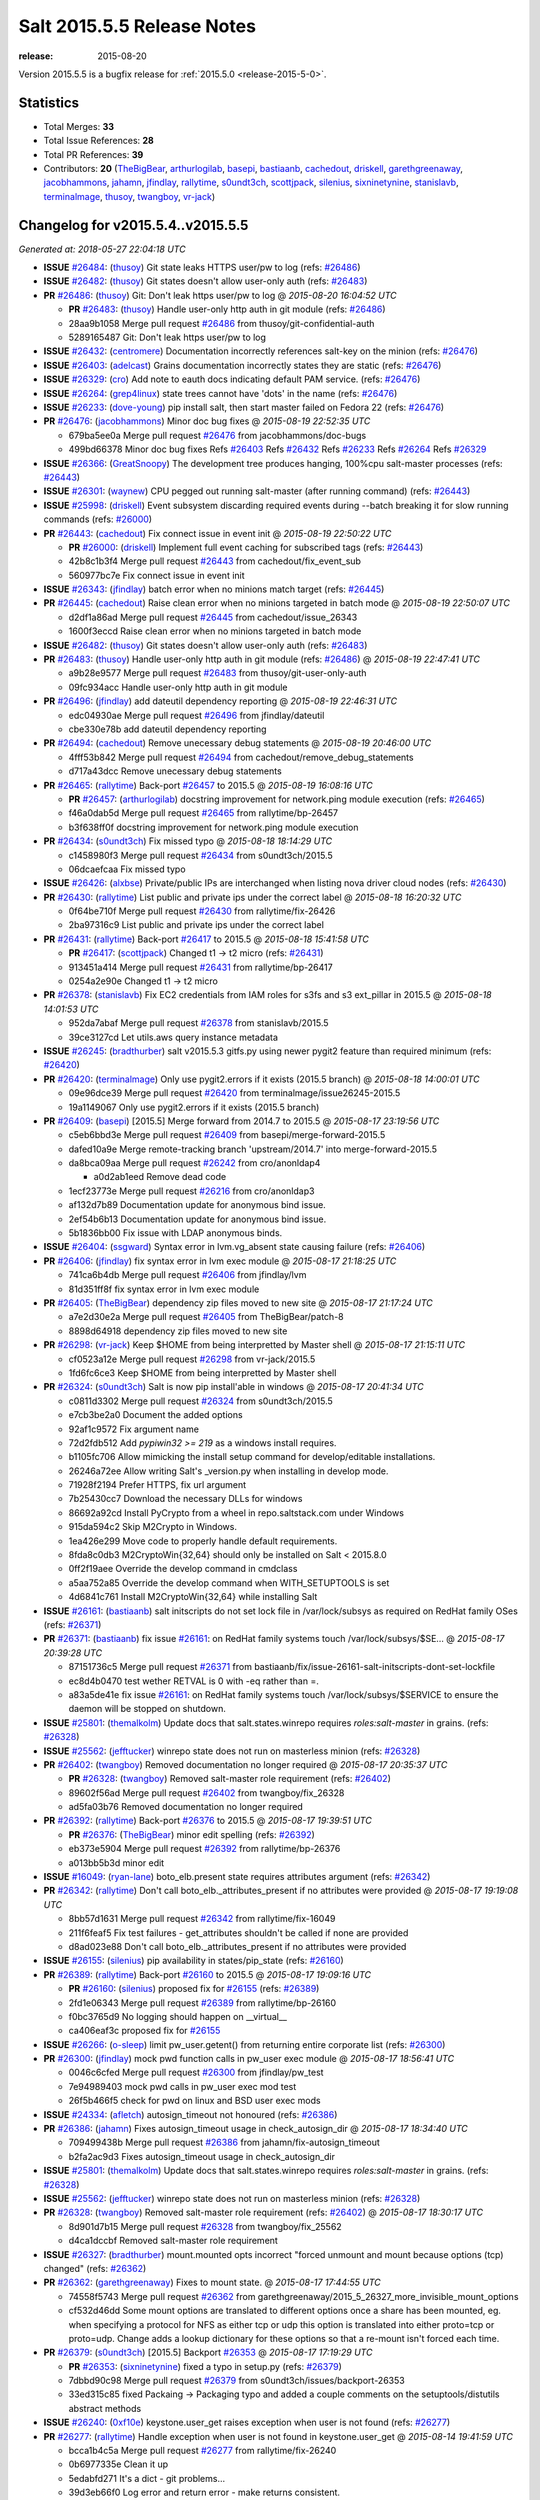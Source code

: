 ===========================
Salt 2015.5.5 Release Notes
===========================

:release: 2015-08-20

Version 2015.5.5 is a bugfix release for :ref:`2015.5.0 <release-2015-5-0>`.


Statistics
==========

- Total Merges: **33**
- Total Issue References: **28**
- Total PR References: **39**

- Contributors: **20** (`TheBigBear`_, `arthurlogilab`_, `basepi`_, `bastiaanb`_, `cachedout`_, `driskell`_, `garethgreenaway`_, `jacobhammons`_, `jahamn`_, `jfindlay`_, `rallytime`_, `s0undt3ch`_, `scottjpack`_, `silenius`_, `sixninetynine`_, `stanislavb`_, `terminalmage`_, `thusoy`_, `twangboy`_, `vr-jack`_)


Changelog for v2015.5.4..v2015.5.5
==================================

*Generated at: 2018-05-27 22:04:18 UTC*

* **ISSUE** `#26484`_: (`thusoy`_) Git state leaks HTTPS user/pw to log (refs: `#26486`_)

* **ISSUE** `#26482`_: (`thusoy`_) Git states doesn't allow user-only auth (refs: `#26483`_)

* **PR** `#26486`_: (`thusoy`_) Git: Don't leak https user/pw to log
  @ *2015-08-20 16:04:52 UTC*

  * **PR** `#26483`_: (`thusoy`_) Handle user-only http auth in git module (refs: `#26486`_)

  * 28aa9b1058 Merge pull request `#26486`_ from thusoy/git-confidential-auth

  * 5289165487 Git: Don't leak https user/pw to log

* **ISSUE** `#26432`_: (`centromere`_) Documentation incorrectly references salt-key on the minion (refs: `#26476`_)

* **ISSUE** `#26403`_: (`adelcast`_) Grains documentation incorrectly states they are static (refs: `#26476`_)

* **ISSUE** `#26329`_: (`cro`_) Add note to eauth docs indicating default PAM service. (refs: `#26476`_)

* **ISSUE** `#26264`_: (`grep4linux`_) state trees cannot have 'dots' in the name (refs: `#26476`_)

* **ISSUE** `#26233`_: (`dove-young`_) pip install salt, then start master failed on Fedora 22 (refs: `#26476`_)

* **PR** `#26476`_: (`jacobhammons`_) Minor doc bug fixes
  @ *2015-08-19 22:52:35 UTC*

  * 679ba5ee0a Merge pull request `#26476`_ from jacobhammons/doc-bugs

  * 499bd66378 Minor doc bug fixes Refs `#26403`_ Refs `#26432`_ Refs `#26233`_ Refs `#26264`_ Refs `#26329`_

* **ISSUE** `#26366`_: (`GreatSnoopy`_) The development tree produces hanging, 100%cpu salt-master processes (refs: `#26443`_)

* **ISSUE** `#26301`_: (`waynew`_) CPU pegged out running salt-master (after running command)  (refs: `#26443`_)

* **ISSUE** `#25998`_: (`driskell`_) Event subsystem discarding required events during --batch breaking it for slow running commands (refs: `#26000`_)

* **PR** `#26443`_: (`cachedout`_) Fix connect issue in event init
  @ *2015-08-19 22:50:22 UTC*

  * **PR** `#26000`_: (`driskell`_) Implement full event caching for subscribed tags (refs: `#26443`_)

  * 42b8c1b3f4 Merge pull request `#26443`_ from cachedout/fix_event_sub

  * 560977bc7e Fix connect issue in event init

* **ISSUE** `#26343`_: (`jfindlay`_) batch error when no minions match target (refs: `#26445`_)

* **PR** `#26445`_: (`cachedout`_) Raise clean error when no minions targeted in batch mode
  @ *2015-08-19 22:50:07 UTC*

  * d2df1a86ad Merge pull request `#26445`_ from cachedout/issue_26343

  * 1600f3eccd Raise clean error when no minions targeted in batch mode

* **ISSUE** `#26482`_: (`thusoy`_) Git states doesn't allow user-only auth (refs: `#26483`_)

* **PR** `#26483`_: (`thusoy`_) Handle user-only http auth in git module (refs: `#26486`_)
  @ *2015-08-19 22:47:41 UTC*

  * a9b28e9577 Merge pull request `#26483`_ from thusoy/git-user-only-auth

  * 09fc934acc Handle user-only http auth in git module

* **PR** `#26496`_: (`jfindlay`_) add dateutil dependency reporting
  @ *2015-08-19 22:46:31 UTC*

  * edc04930ae Merge pull request `#26496`_ from jfindlay/dateutil

  * cbe330e78b add dateutil dependency reporting

* **PR** `#26494`_: (`cachedout`_) Remove unecessary debug statements
  @ *2015-08-19 20:46:00 UTC*

  * 4fff53b842 Merge pull request `#26494`_ from cachedout/remove_debug_statements

  * d717a43dcc Remove unecessary debug statements

* **PR** `#26465`_: (`rallytime`_) Back-port `#26457`_ to 2015.5
  @ *2015-08-19 16:08:16 UTC*

  * **PR** `#26457`_: (`arthurlogilab`_) docstring improvement for network.ping module execution (refs: `#26465`_)

  * f46a0dab5d Merge pull request `#26465`_ from rallytime/bp-26457

  * b3f638ff0f docstring improvement for network.ping module execution

* **PR** `#26434`_: (`s0undt3ch`_) Fix missed typo
  @ *2015-08-18 18:14:29 UTC*

  * c1458980f3 Merge pull request `#26434`_ from s0undt3ch/2015.5

  * 06dcaefcaa Fix missed typo

* **ISSUE** `#26426`_: (`alxbse`_) Private/public IPs are interchanged when listing nova driver cloud nodes (refs: `#26430`_)

* **PR** `#26430`_: (`rallytime`_) List public and private ips under the correct label
  @ *2015-08-18 16:20:32 UTC*

  * 0f64be710f Merge pull request `#26430`_ from rallytime/fix-26426

  * 2ba97316c9 List public and private ips under the correct label

* **PR** `#26431`_: (`rallytime`_) Back-port `#26417`_ to 2015.5
  @ *2015-08-18 15:41:58 UTC*

  * **PR** `#26417`_: (`scottjpack`_) Changed t1 -> t2 micro (refs: `#26431`_)

  * 913451a414 Merge pull request `#26431`_ from rallytime/bp-26417

  * 0254a2e90e Changed t1 -> t2 micro

* **PR** `#26378`_: (`stanislavb`_) Fix EC2 credentials from IAM roles for s3fs and s3 ext_pillar in 2015.5
  @ *2015-08-18 14:01:53 UTC*

  * 952da7abaf Merge pull request `#26378`_ from stanislavb/2015.5

  * 39ce3127cd Let utils.aws query instance metadata

* **ISSUE** `#26245`_: (`bradthurber`_) salt v2015.5.3 gitfs.py using newer pygit2 feature than required minimum (refs: `#26420`_)

* **PR** `#26420`_: (`terminalmage`_) Only use pygit2.errors if it exists (2015.5 branch)
  @ *2015-08-18 14:00:01 UTC*

  * 09e96dce39 Merge pull request `#26420`_ from terminalmage/issue26245-2015.5

  * 19a1149067 Only use pygit2.errors if it exists (2015.5 branch)

* **PR** `#26409`_: (`basepi`_) [2015.5] Merge forward from 2014.7 to 2015.5
  @ *2015-08-17 23:19:56 UTC*

  * c5eb6bbd3e Merge pull request `#26409`_ from basepi/merge-forward-2015.5

  * dafed10a9e Merge remote-tracking branch 'upstream/2014.7' into merge-forward-2015.5

  * da8bca09aa Merge pull request `#26242`_ from cro/anonldap4

    * a0d2ab1eed Remove dead code

  * 1ecf23773e Merge pull request `#26216`_ from cro/anonldap3

  * af132d7b89 Documentation update for anonymous bind issue.

  * 2ef54b6b13 Documentation update for anonymous bind issue.

  * 5b1836bb00 Fix issue with LDAP anonymous binds.

* **ISSUE** `#26404`_: (`ssgward`_) Syntax error in lvm.vg_absent state causing failure (refs: `#26406`_)

* **PR** `#26406`_: (`jfindlay`_) fix syntax error in lvm exec module
  @ *2015-08-17 21:18:25 UTC*

  * 741ca6b4db Merge pull request `#26406`_ from jfindlay/lvm

  * 81d351ff8f fix syntax error in lvm exec module

* **PR** `#26405`_: (`TheBigBear`_) dependency zip files moved to new site
  @ *2015-08-17 21:17:24 UTC*

  * a7e2d30e2a Merge pull request `#26405`_ from TheBigBear/patch-8

  * 8898d64918 dependency zip files moved to new site

* **PR** `#26298`_: (`vr-jack`_) Keep $HOME from being interpretted by Master shell
  @ *2015-08-17 21:15:11 UTC*

  * cf0523a12e Merge pull request `#26298`_ from vr-jack/2015.5

  * 1fd6fc6ce3 Keep $HOME from being interpretted by Master shell

* **PR** `#26324`_: (`s0undt3ch`_) Salt is now pip install'able in windows
  @ *2015-08-17 20:41:34 UTC*

  * c0811d3302 Merge pull request `#26324`_ from s0undt3ch/2015.5

  * e7cb3be2a0 Document the added options

  * 92af1c9572 Fix argument name

  * 72d2fdb512 Add `pypiwin32 >= 219` as a windows install requires.

  * b1105fc706 Allow mimicking the install setup command for develop/editable installations.

  * 26246a72ee Allow writing Salt's _version.py when installing in develop mode.

  * 71928f2194 Prefer HTTPS, fix url argument

  * 7b25430cc7 Download the necessary DLLs for windows

  * 86692a92cd Install PyCrypto from a wheel in repo.saltstack.com under Windows

  * 915da594c2 Skip M2Crypto in Windows.

  * 1ea426e299 Move code to properly handle default requirements.

  * 8fda8c0db3 M2CryptoWin{32,64} should only be installed on Salt < 2015.8.0

  * 0ff2f19aee Override the develop command in cmdclass

  * a5aa752a85 Override the develop command when WITH_SETUPTOOLS is set

  * 4d6841c761 Install M2CryptoWin{32,64} while installing Salt

* **ISSUE** `#26161`_: (`bastiaanb`_) salt initscripts do not set lock file in /var/lock/subsys as required on RedHat family OSes (refs: `#26371`_)

* **PR** `#26371`_: (`bastiaanb`_) fix issue `#26161`_: on RedHat family systems touch /var/lock/subsys/$SE…
  @ *2015-08-17 20:39:28 UTC*

  * 87151736c5 Merge pull request `#26371`_ from bastiaanb/fix/issue-26161-salt-initscripts-dont-set-lockfile

  * ec8d4b0470 test wether RETVAL is 0 with -eq rather than =.

  * a83a5de41e fix issue `#26161`_: on RedHat family systems touch /var/lock/subsys/$SERVICE to ensure the daemon will be stopped on shutdown.

* **ISSUE** `#25801`_: (`themalkolm`_) Update docs that salt.states.winrepo requires `roles:salt-master` in grains. (refs: `#26328`_)

* **ISSUE** `#25562`_: (`jefftucker`_) winrepo state does not run on masterless minion (refs: `#26328`_)

* **PR** `#26402`_: (`twangboy`_) Removed documentation no longer required
  @ *2015-08-17 20:35:37 UTC*

  * **PR** `#26328`_: (`twangboy`_) Removed salt-master role requirement (refs: `#26402`_)

  * 89602f56ad Merge pull request `#26402`_ from twangboy/fix_26328

  * ad5fa03b76 Removed documentation no longer required

* **PR** `#26392`_: (`rallytime`_) Back-port `#26376`_ to 2015.5
  @ *2015-08-17 19:39:51 UTC*

  * **PR** `#26376`_: (`TheBigBear`_) minor edit spelling (refs: `#26392`_)

  * eb373e5904 Merge pull request `#26392`_ from rallytime/bp-26376

  * a013bb5b3d minor edit

* **ISSUE** `#16049`_: (`ryan-lane`_) boto_elb.present state requires attributes argument (refs: `#26342`_)

* **PR** `#26342`_: (`rallytime`_) Don't call boto_elb._attributes_present if no attributes were provided
  @ *2015-08-17 19:19:08 UTC*

  * 8bb57d1631 Merge pull request `#26342`_ from rallytime/fix-16049

  * 211f6feaf5 Fix test failures - get_attributes shouldn't be called if none are provided

  * d8ad023e88 Don't call boto_elb._attributes_present if no attributes were provided

* **ISSUE** `#26155`_: (`silenius`_) pip availability in states/pip_state (refs: `#26160`_)

* **PR** `#26389`_: (`rallytime`_) Back-port `#26160`_ to 2015.5
  @ *2015-08-17 19:09:16 UTC*

  * **PR** `#26160`_: (`silenius`_) proposed fix for `#26155`_ (refs: `#26389`_)

  * 2fd1e06343 Merge pull request `#26389`_ from rallytime/bp-26160

  * f0bc3765d9 No logging should happen on __virtual__

  * ca406eaf3c proposed fix for `#26155`_

* **ISSUE** `#26266`_: (`o-sleep`_) limit pw_user.getent() from returning entire corporate list (refs: `#26300`_)

* **PR** `#26300`_: (`jfindlay`_) mock pwd function calls in pw_user exec module
  @ *2015-08-17 18:56:41 UTC*

  * 0046c6cfed Merge pull request `#26300`_ from jfindlay/pw_test

  * 7e94989403 mock pwd calls in pw_user exec mod test

  * 26f5b466f5 check for pwd on linux and BSD user exec mods

* **ISSUE** `#24334`_: (`afletch`_) autosign_timeout not honoured (refs: `#26386`_)

* **PR** `#26386`_: (`jahamn`_) Fixes autosign_timeout usage in check_autosign_dir
  @ *2015-08-17 18:34:40 UTC*

  * 709499438b Merge pull request `#26386`_ from jahamn/fix-autosign_timeout

  * b2fa2ac9d3 Fixes autosign_timeout usage in check_autosign_dir

* **ISSUE** `#25801`_: (`themalkolm`_) Update docs that salt.states.winrepo requires `roles:salt-master` in grains. (refs: `#26328`_)

* **ISSUE** `#25562`_: (`jefftucker`_) winrepo state does not run on masterless minion (refs: `#26328`_)

* **PR** `#26328`_: (`twangboy`_) Removed salt-master role requirement (refs: `#26402`_)
  @ *2015-08-17 18:30:17 UTC*

  * 8d901d7b15 Merge pull request `#26328`_ from twangboy/fix_25562

  * d4ca1dccbf Removed salt-master role requirement

* **ISSUE** `#26327`_: (`bradthurber`_) mount.mounted opts incorrect "forced unmount and mount because options (tcp) changed" (refs: `#26362`_)

* **PR** `#26362`_: (`garethgreenaway`_) Fixes to mount state.
  @ *2015-08-17 17:44:55 UTC*

  * 74558f5743 Merge pull request `#26362`_ from garethgreenaway/2015_5_26327_more_invisible_mount_options

  * cf532d46dd Some mount options are translated to different options once a share has been mounted, eg. when specifying a protocol for NFS as either tcp or udp this option is translated into either proto=tcp or proto=udp.  Change adds a lookup dictionary for these options so that a re-mount isn't forced each time.

* **PR** `#26379`_: (`s0undt3ch`_) [2015.5] Backport `#26353`_
  @ *2015-08-17 17:19:29 UTC*

  * **PR** `#26353`_: (`sixninetynine`_) fixed a typo in setup.py (refs: `#26379`_)

  * 7dbbd90c98 Merge pull request `#26379`_ from s0undt3ch/issues/backport-26353

  * 33ed315c85 fixed Packaing -> Packaging typo and added a couple comments on the setuptools/distutils abstract methods

* **ISSUE** `#26240`_: (`0xf10e`_) keystone.user_get raises exception when user is not found (refs: `#26277`_)

* **PR** `#26277`_: (`rallytime`_) Handle exception when user is not found in keystone.user_get
  @ *2015-08-14 19:41:59 UTC*

  * bcca1b4c5a Merge pull request `#26277`_ from rallytime/fix-26240

  * 0b6977335e Clean it up

  * 5edabfd271 It's a dict - git problems...

  * 39d3eb66f0 Log error and return error - make returns consistent.

  * 496474d862 Handle exception when user is not found in keystone.get_user

* **ISSUE** `#24484`_: (`bailsman`_) clouds/ec2.py: create_snapshot throws exception (refs: `#26326`_)

* **PR** `#26326`_: (`rallytime`_) Make ec2.create_snapshot return less unweildly and more relevant
  @ *2015-08-14 19:40:47 UTC*

  * 78be3a826f Merge pull request `#26326`_ from rallytime/create_snapshot_return

  * c5395db851 Make ec2.create_snapshot return less unweildly and more relevant

* **ISSUE** `#16179`_: (`UtahDave`_) Salt Cloud -l debug includes the entire bootstrap script twice in its output (refs: `#26306`_)

* **PR** `#26306`_: (`rallytime`_) Move VM creation details dict to log.trace
  @ *2015-08-14 17:39:52 UTC*

  * 44c9d3063b Merge pull request `#26306`_ from rallytime/fix-16179

  * 670464258f Move VM creation details dict to log.trace

.. _`#16049`: https://github.com/saltstack/salt/issues/16049
.. _`#16179`: https://github.com/saltstack/salt/issues/16179
.. _`#24334`: https://github.com/saltstack/salt/issues/24334
.. _`#24484`: https://github.com/saltstack/salt/issues/24484
.. _`#25562`: https://github.com/saltstack/salt/issues/25562
.. _`#25801`: https://github.com/saltstack/salt/issues/25801
.. _`#25998`: https://github.com/saltstack/salt/issues/25998
.. _`#26000`: https://github.com/saltstack/salt/pull/26000
.. _`#26155`: https://github.com/saltstack/salt/issues/26155
.. _`#26160`: https://github.com/saltstack/salt/pull/26160
.. _`#26161`: https://github.com/saltstack/salt/issues/26161
.. _`#26216`: https://github.com/saltstack/salt/pull/26216
.. _`#26233`: https://github.com/saltstack/salt/issues/26233
.. _`#26240`: https://github.com/saltstack/salt/issues/26240
.. _`#26242`: https://github.com/saltstack/salt/pull/26242
.. _`#26245`: https://github.com/saltstack/salt/issues/26245
.. _`#26264`: https://github.com/saltstack/salt/issues/26264
.. _`#26266`: https://github.com/saltstack/salt/issues/26266
.. _`#26277`: https://github.com/saltstack/salt/pull/26277
.. _`#26298`: https://github.com/saltstack/salt/pull/26298
.. _`#26300`: https://github.com/saltstack/salt/pull/26300
.. _`#26301`: https://github.com/saltstack/salt/issues/26301
.. _`#26306`: https://github.com/saltstack/salt/pull/26306
.. _`#26324`: https://github.com/saltstack/salt/pull/26324
.. _`#26326`: https://github.com/saltstack/salt/pull/26326
.. _`#26327`: https://github.com/saltstack/salt/issues/26327
.. _`#26328`: https://github.com/saltstack/salt/pull/26328
.. _`#26329`: https://github.com/saltstack/salt/issues/26329
.. _`#26342`: https://github.com/saltstack/salt/pull/26342
.. _`#26343`: https://github.com/saltstack/salt/issues/26343
.. _`#26353`: https://github.com/saltstack/salt/pull/26353
.. _`#26362`: https://github.com/saltstack/salt/pull/26362
.. _`#26366`: https://github.com/saltstack/salt/issues/26366
.. _`#26371`: https://github.com/saltstack/salt/pull/26371
.. _`#26376`: https://github.com/saltstack/salt/pull/26376
.. _`#26378`: https://github.com/saltstack/salt/pull/26378
.. _`#26379`: https://github.com/saltstack/salt/pull/26379
.. _`#26386`: https://github.com/saltstack/salt/pull/26386
.. _`#26389`: https://github.com/saltstack/salt/pull/26389
.. _`#26392`: https://github.com/saltstack/salt/pull/26392
.. _`#26402`: https://github.com/saltstack/salt/pull/26402
.. _`#26403`: https://github.com/saltstack/salt/issues/26403
.. _`#26404`: https://github.com/saltstack/salt/issues/26404
.. _`#26405`: https://github.com/saltstack/salt/pull/26405
.. _`#26406`: https://github.com/saltstack/salt/pull/26406
.. _`#26409`: https://github.com/saltstack/salt/pull/26409
.. _`#26417`: https://github.com/saltstack/salt/pull/26417
.. _`#26420`: https://github.com/saltstack/salt/pull/26420
.. _`#26426`: https://github.com/saltstack/salt/issues/26426
.. _`#26430`: https://github.com/saltstack/salt/pull/26430
.. _`#26431`: https://github.com/saltstack/salt/pull/26431
.. _`#26432`: https://github.com/saltstack/salt/issues/26432
.. _`#26434`: https://github.com/saltstack/salt/pull/26434
.. _`#26443`: https://github.com/saltstack/salt/pull/26443
.. _`#26445`: https://github.com/saltstack/salt/pull/26445
.. _`#26457`: https://github.com/saltstack/salt/pull/26457
.. _`#26465`: https://github.com/saltstack/salt/pull/26465
.. _`#26476`: https://github.com/saltstack/salt/pull/26476
.. _`#26482`: https://github.com/saltstack/salt/issues/26482
.. _`#26483`: https://github.com/saltstack/salt/pull/26483
.. _`#26484`: https://github.com/saltstack/salt/issues/26484
.. _`#26486`: https://github.com/saltstack/salt/pull/26486
.. _`#26494`: https://github.com/saltstack/salt/pull/26494
.. _`#26496`: https://github.com/saltstack/salt/pull/26496
.. _`0xf10e`: https://github.com/0xf10e
.. _`GreatSnoopy`: https://github.com/GreatSnoopy
.. _`TheBigBear`: https://github.com/TheBigBear
.. _`UtahDave`: https://github.com/UtahDave
.. _`adelcast`: https://github.com/adelcast
.. _`afletch`: https://github.com/afletch
.. _`alxbse`: https://github.com/alxbse
.. _`arthurlogilab`: https://github.com/arthurlogilab
.. _`bailsman`: https://github.com/bailsman
.. _`basepi`: https://github.com/basepi
.. _`bastiaanb`: https://github.com/bastiaanb
.. _`bradthurber`: https://github.com/bradthurber
.. _`cachedout`: https://github.com/cachedout
.. _`centromere`: https://github.com/centromere
.. _`cro`: https://github.com/cro
.. _`dove-young`: https://github.com/dove-young
.. _`driskell`: https://github.com/driskell
.. _`garethgreenaway`: https://github.com/garethgreenaway
.. _`grep4linux`: https://github.com/grep4linux
.. _`jacobhammons`: https://github.com/jacobhammons
.. _`jahamn`: https://github.com/jahamn
.. _`jefftucker`: https://github.com/jefftucker
.. _`jfindlay`: https://github.com/jfindlay
.. _`o-sleep`: https://github.com/o-sleep
.. _`rallytime`: https://github.com/rallytime
.. _`ryan-lane`: https://github.com/ryan-lane
.. _`s0undt3ch`: https://github.com/s0undt3ch
.. _`scottjpack`: https://github.com/scottjpack
.. _`silenius`: https://github.com/silenius
.. _`sixninetynine`: https://github.com/sixninetynine
.. _`ssgward`: https://github.com/ssgward
.. _`stanislavb`: https://github.com/stanislavb
.. _`terminalmage`: https://github.com/terminalmage
.. _`themalkolm`: https://github.com/themalkolm
.. _`thusoy`: https://github.com/thusoy
.. _`twangboy`: https://github.com/twangboy
.. _`vr-jack`: https://github.com/vr-jack
.. _`waynew`: https://github.com/waynew
